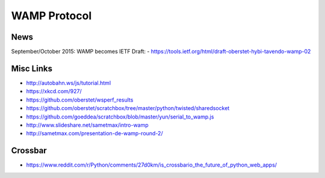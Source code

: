 #############
WAMP Protocol
#############

News
----
September/October 2015: WAMP becomes IETF Draft:
- https://tools.ietf.org/html/draft-oberstet-hybi-tavendo-wamp-02

Misc Links
----------
- http://autobahn.ws/js/tutorial.html
- https://xkcd.com/927/
- https://github.com/oberstet/wsperf_results
- https://github.com/oberstet/scratchbox/tree/master/python/twisted/sharedsocket
- https://github.com/goeddea/scratchbox/blob/master/yun/serial_to_wamp.js
- http://www.slideshare.net/sametmax/intro-wamp
- http://sametmax.com/presentation-de-wamp-round-2/

Crossbar
--------
- https://www.reddit.com/r/Python/comments/27d0km/is_crossbario_the_future_of_python_web_apps/
